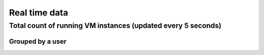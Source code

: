 Real time data
=======================================

Total count of running VM instances (updated every 5 seconds)
^^^^^^^^^^^^^^^^^^^^^^^^^^^^^^^^^^^^^^^^^^^^^^^^^^^^^^^^^^^^^

.. raw:: html

	<div style="margin-top:10px;">
	<iframe width="800" height="420" src="data/realtime/count_vms_all.html" frameborder="0"></iframe>
	</div>
	Figure 1. Total count of running VMs on india and sierra for Eucalyptus and OpenStack

Grouped by a user
-----------------

.. raw:: html

        <div style="margin-top:10px;">
	<iframe width="800" height="420" src="data/realtime/count_vms_users.html" frameborder="0"></iframe>
	</div>
	Figure 2. Total count of running VMs per user on india and sierra for Eucalyptus
